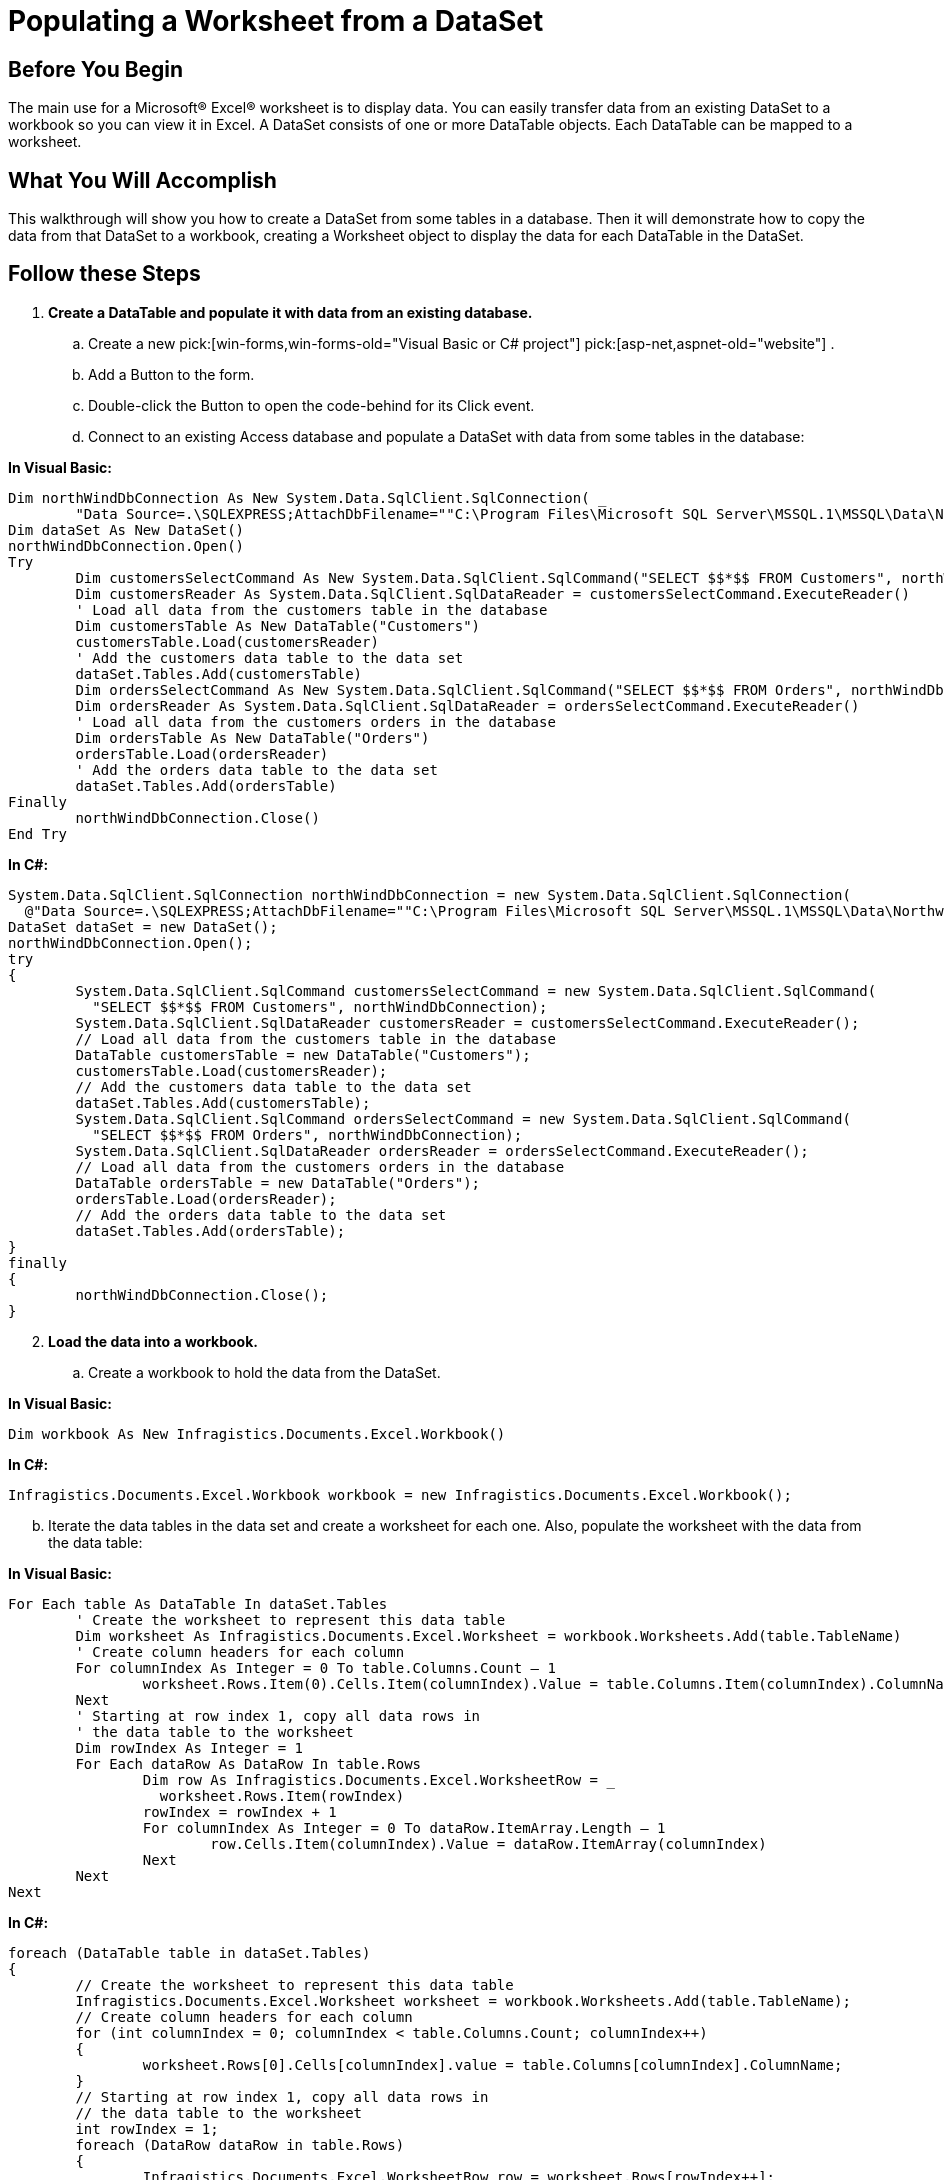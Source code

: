 ﻿////

|metadata|
{
    "name": "excelengine-populating-a-worksheet-from-a-dataset",
    "controlName": ["Infragistics Excel Engine"],
    "tags": [],
    "guid": "{8C124E1B-5FF9-447E-8DF1-2CCF2570797A}",  
    "buildFlags": [],
    "createdOn": "2007-04-05T08:26:25Z"
}
|metadata|
////

= Populating a Worksheet from a DataSet

== Before You Begin

The main use for a Microsoft® Excel® worksheet is to display data. You can easily transfer data from an existing DataSet to a workbook so you can view it in Excel. A DataSet consists of one or more DataTable objects. Each DataTable can be mapped to a worksheet.

== What You Will Accomplish

This walkthrough will show you how to create a DataSet from some tables in a database. Then it will demonstrate how to copy the data from that DataSet to a workbook, creating a Worksheet object to display the data for each DataTable in the DataSet.

== Follow these Steps

[start=1]
. *Create a DataTable and populate it with data from an existing database.*

.. Create a new  pick:[win-forms,win-forms-old="Visual Basic or C# project"]  pick:[asp-net,aspnet-old="website"] .
.. Add a Button to the form.
.. Double-click the Button to open the code-behind for its Click event.
.. Connect to an existing Access database and populate a DataSet with data from some tables in the database:

*In Visual Basic:*

----
Dim northWindDbConnection As New System.Data.SqlClient.SqlConnection( _
	"Data Source=.\SQLEXPRESS;AttachDbFilename=""C:\Program Files\Microsoft SQL Server\MSSQL.1\MSSQL\Data\Northwind.mdf"";Integrated Security=True;Connect Timeout=30;User Instance=True")
Dim dataSet As New DataSet()
northWindDbConnection.Open()
Try
	Dim customersSelectCommand As New System.Data.SqlClient.SqlCommand("SELECT $$*$$ FROM Customers", northWindDbConnection)
	Dim customersReader As System.Data.SqlClient.SqlDataReader = customersSelectCommand.ExecuteReader()
	' Load all data from the customers table in the database
	Dim customersTable As New DataTable("Customers")
	customersTable.Load(customersReader)
	' Add the customers data table to the data set
	dataSet.Tables.Add(customersTable)
	Dim ordersSelectCommand As New System.Data.SqlClient.SqlCommand("SELECT $$*$$ FROM Orders", northWindDbConnection)
	Dim ordersReader As System.Data.SqlClient.SqlDataReader = ordersSelectCommand.ExecuteReader()
	' Load all data from the customers orders in the database
	Dim ordersTable As New DataTable("Orders")
	ordersTable.Load(ordersReader)
	' Add the orders data table to the data set
	dataSet.Tables.Add(ordersTable)
Finally
	northWindDbConnection.Close()
End Try
----

*In C#:*

----
System.Data.SqlClient.SqlConnection northWindDbConnection = new System.Data.SqlClient.SqlConnection(
  @"Data Source=.\SQLEXPRESS;AttachDbFilename=""C:\Program Files\Microsoft SQL Server\MSSQL.1\MSSQL\Data\Northwind.mdf"";Integrated Security=True;Connect Timeout=30;User Instance=True");
DataSet dataSet = new DataSet();
northWindDbConnection.Open();
try
{
	System.Data.SqlClient.SqlCommand customersSelectCommand = new System.Data.SqlClient.SqlCommand(
	  "SELECT $$*$$ FROM Customers", northWindDbConnection);
	System.Data.SqlClient.SqlDataReader customersReader = customersSelectCommand.ExecuteReader();
	// Load all data from the customers table in the database
	DataTable customersTable = new DataTable("Customers");
	customersTable.Load(customersReader);
	// Add the customers data table to the data set
	dataSet.Tables.Add(customersTable);
	System.Data.SqlClient.SqlCommand ordersSelectCommand = new System.Data.SqlClient.SqlCommand(
	  "SELECT $$*$$ FROM Orders", northWindDbConnection);
	System.Data.SqlClient.SqlDataReader ordersReader = ordersSelectCommand.ExecuteReader();
	// Load all data from the customers orders in the database
	DataTable ordersTable = new DataTable("Orders");
	ordersTable.Load(ordersReader);
	// Add the orders data table to the data set
	dataSet.Tables.Add(ordersTable);
}
finally
{
	northWindDbConnection.Close();
}
----

[start=2]
. *Load the data into a workbook.*

.. Create a workbook to hold the data from the DataSet.

*In Visual Basic:*

----
Dim workbook As New Infragistics.Documents.Excel.Workbook()
----

*In C#:*

----
Infragistics.Documents.Excel.Workbook workbook = new Infragistics.Documents.Excel.Workbook();
----

[start=2]
.. Iterate the data tables in the data set and create a worksheet for each one. Also, populate the worksheet with the data from the data table:

*In Visual Basic:*

----
For Each table As DataTable In dataSet.Tables
	' Create the worksheet to represent this data table
	Dim worksheet As Infragistics.Documents.Excel.Worksheet = workbook.Worksheets.Add(table.TableName)
	' Create column headers for each column
	For columnIndex As Integer = 0 To table.Columns.Count – 1
		worksheet.Rows.Item(0).Cells.Item(columnIndex).Value = table.Columns.Item(columnIndex).ColumnName
	Next
	' Starting at row index 1, copy all data rows in
	' the data table to the worksheet
	Dim rowIndex As Integer = 1
	For Each dataRow As DataRow In table.Rows
		Dim row As Infragistics.Documents.Excel.WorksheetRow = _
		  worksheet.Rows.Item(rowIndex)
		rowIndex = rowIndex + 1
		For columnIndex As Integer = 0 To dataRow.ItemArray.Length – 1
			row.Cells.Item(columnIndex).Value = dataRow.ItemArray(columnIndex)
		Next
	Next
Next
----

*In C#:*

----
foreach (DataTable table in dataSet.Tables)
{
	// Create the worksheet to represent this data table
	Infragistics.Documents.Excel.Worksheet worksheet = workbook.Worksheets.Add(table.TableName);
	// Create column headers for each column
	for (int columnIndex = 0; columnIndex < table.Columns.Count; columnIndex++)
	{
		worksheet.Rows[0].Cells[columnIndex].value = table.Columns[columnIndex].ColumnName;
	}
	// Starting at row index 1, copy all data rows in
	// the data table to the worksheet
	int rowIndex = 1;
	foreach (DataRow dataRow in table.Rows)
	{
		Infragistics.Documents.Excel.WorksheetRow row = worksheet.Rows[rowIndex++];
		for (int columnIndex = 0; columnIndex < dataRow.ItemArray.Length; columnIndex++)
		{
			row.Cells[columnIndex].value = dataRow.ItemArray[columnIndex];
		}
	}
}
----

[start=3]
. *Save the workbook.*

Write the workbook to a file:

*In Visual Basic:*

----
workbook.Save("C:\Data.xls")
----

*In C#:*

----
workbook.Save( "C:\\Data.xls" );
----

image::images/ExcelEngine_Populating_a_Worksheet_from_a_DataSet_01.png[Displays the results of using the code listed above.]